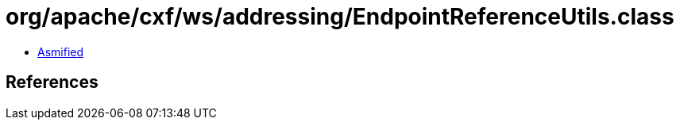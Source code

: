 = org/apache/cxf/ws/addressing/EndpointReferenceUtils.class

 - link:EndpointReferenceUtils-asmified.java[Asmified]

== References

